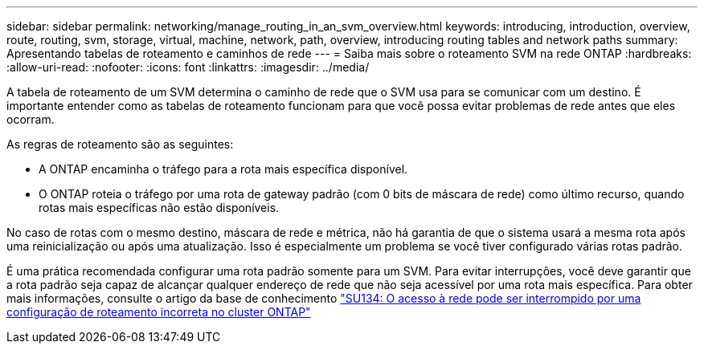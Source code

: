 ---
sidebar: sidebar 
permalink: networking/manage_routing_in_an_svm_overview.html 
keywords: introducing, introduction, overview, route, routing, svm, storage, virtual, machine, network, path, overview, introducing routing tables and network paths 
summary: Apresentando tabelas de roteamento e caminhos de rede 
---
= Saiba mais sobre o roteamento SVM na rede ONTAP
:hardbreaks:
:allow-uri-read: 
:nofooter: 
:icons: font
:linkattrs: 
:imagesdir: ../media/


[role="lead"]
A tabela de roteamento de um SVM determina o caminho de rede que o SVM usa para se comunicar com um destino. É importante entender como as tabelas de roteamento funcionam para que você possa evitar problemas de rede antes que eles ocorram.

As regras de roteamento são as seguintes:

* A ONTAP encaminha o tráfego para a rota mais específica disponível.
* O ONTAP roteia o tráfego por uma rota de gateway padrão (com 0 bits de máscara de rede) como último recurso, quando rotas mais específicas não estão disponíveis.


No caso de rotas com o mesmo destino, máscara de rede e métrica, não há garantia de que o sistema usará a mesma rota após uma reinicialização ou após uma atualização. Isso é especialmente um problema se você tiver configurado várias rotas padrão.

É uma prática recomendada configurar uma rota padrão somente para um SVM. Para evitar interrupções, você deve garantir que a rota padrão seja capaz de alcançar qualquer endereço de rede que não seja acessível por uma rota mais específica. Para obter mais informações, consulte o artigo da base de conhecimento https://kb.netapp.com/Support_Bulletins/Customer_Bulletins/SU134["SU134: O acesso à rede pode ser interrompido por uma configuração de roteamento incorreta no cluster ONTAP"^]
